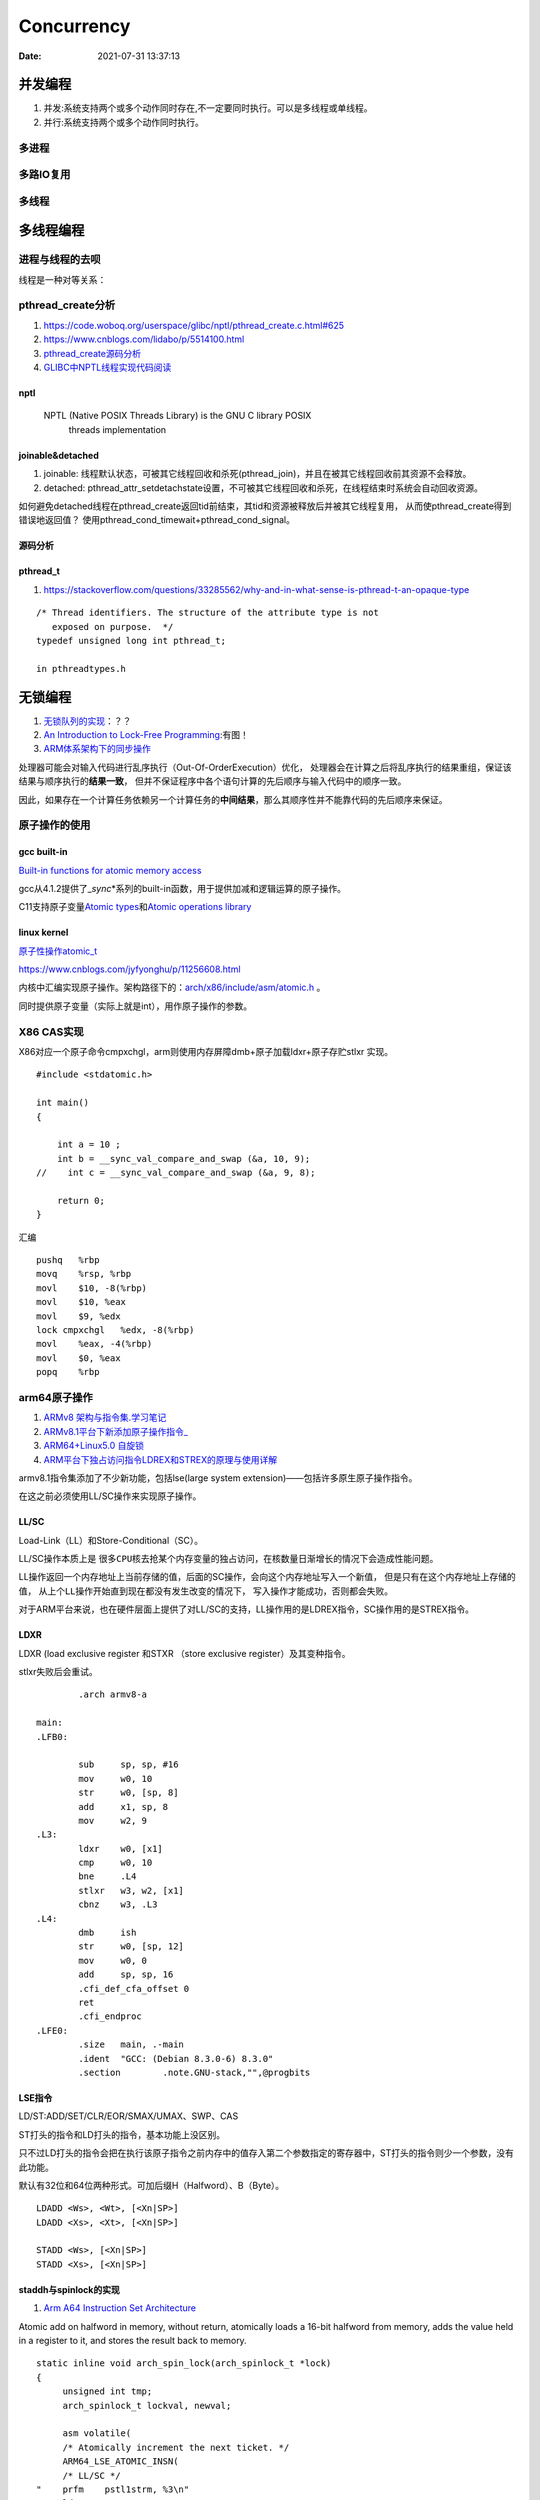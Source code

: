 
====================
Concurrency 
====================

:Date:   2021-07-31 13:37:13

并发编程
===========
1. 并发:系统支持两个或多个动作同时存在,不一定要同时执行。可以是多线程或单线程。
2. 并行:系统支持两个或多个动作同时执行。

多进程
-------

多路IO复用
----------

多线程
---------

多线程编程
============
进程与线程的去呗
----------------------
线程是一种对等关系：
 
pthread_create分析
-------------------
1. https://code.woboq.org/userspace/glibc/nptl/pthread_create.c.html#625
2. https://www.cnblogs.com/lidabo/p/5514100.html
3. `pthread_create源码分析 <https://blog.csdn.net/conansonic/article/details/77487925>`_
4. `GLIBC中NPTL线程实现代码阅读 <https://blog.csdn.net/hnwyllmm/article/details/45749063>`_


nptl
~~~~~~~~~
 NPTL (Native POSIX Threads Library) is the GNU C library POSIX
       threads implementation

joinable&detached
~~~~~~~~~~~~~~~~~~~
1. joinable: 线程默认状态，可被其它线程回收和杀死(pthread_join)，并且在被其它线程回收前其资源不会释放。
2. detached: pthread_attr_setdetachstate设置，不可被其它线程回收和杀死，在线程结束时系统会自动回收资源。

如何避免detached线程在pthread_create返回tid前结束，其tid和资源被释放后并被其它线程复用，
从而使pthread_create得到错误地返回值？ 
使用pthread_cond_timewait+pthread_cond_signal。

源码分析
~~~~~~~~~~~~


pthread_t
~~~~~~~~~~~~~~~~~~~
1. https://stackoverflow.com/questions/33285562/why-and-in-what-sense-is-pthread-t-an-opaque-type

::

   /* Thread identifiers. The structure of the attribute type is not
      exposed on purpose.  */
   typedef unsigned long int pthread_t;

   in pthreadtypes.h




无锁编程
========

1. `无锁队列的实现 <https://coolshell.cn/articles/8239.html>`__\ ：？？
2. `An Introduction to Lock-Free Programming <https://preshing.com/20120612/an-introduction-to-lock-free-programming/>`__:有图！
3. `ARM体系架构下的同步操作 <https://www.cnblogs.com/shangdawei/p/3915735.html>`__

处理器可能会对输入代码进行乱序执行（Out-Of-OrderExecution）优化，
处理器会在计算之后将乱序执行的结果重组，保证该结果与顺序执行的\ **结果一致**\ ，
但并不保证程序中各个语句计算的先后顺序与输入代码中的顺序一致。

因此，如果存在一个计算任务依赖另一个计算任务的\ **中间结果**\ ，那么其顺序性并不能靠代码的先后顺序来保证。

原子操作的使用
--------------

gcc built-in
~~~~~~~~~~~~

`Built-in functions for atomic memory
access <https://gcc.gnu.org/onlinedocs/gcc-4.1.2/gcc/Atomic-Builtins.html>`__

gcc从4.1.2提供了\_\ *sync*\ \*系列的built-in函数，用于提供加减和逻辑运算的原子操作。

C11支持原子变量\ `Atomic
types <https://en.cppreference.com/w/c/language/atomic>`__\ 和\ `Atomic
operations library <https://en.cppreference.com/w/c/atomic>`__

linux kernel
~~~~~~~~~~~~

`原子性操作atomic_t <https://blog.csdn.net/a775992553/article/details/8797474>`__

https://www.cnblogs.com/jyfyonghu/p/11256608.html

内核中汇编实现原子操作。架构路径下的：\ `arch/x86/include/asm/atomic.h <https://sbexr.rabexc.org/latest/sources/b6/c49b0975774d96.html>`__
。

同时提供原子变量（实际上就是int），用作原子操作的参数。

X86 CAS实现
------------

X86对应一个原子命令cmpxchgl，arm则使用内存屏障dmb+原子加载ldxr+原子存贮stlxr
实现。

::

   #include <stdatomic.h>

   int main()
   {

       int a = 10 ;
       int b = __sync_val_compare_and_swap (&a, 10, 9);
   //    int c = __sync_val_compare_and_swap (&a, 9, 8);

       return 0;
   }



汇编


::

   pushq   %rbp
   movq    %rsp, %rbp
   movl    $10, -8(%rbp)
   movl    $10, %eax
   movl    $9, %edx
   lock cmpxchgl   %edx, -8(%rbp)
   movl    %eax, -4(%rbp)
   movl    $0, %eax
   popq    %rbp






arm64原子操作
-------------------
1. `ARMv8 架构与指令集.学习笔记 <https://www.cnblogs.com/lvdongjie/p/6644821.html>`__
2. `ARMv8.1平台下新添加原子操作指令_  <https://blog.csdn.net/Roland_Sun/article/details/107552574>`__
3. `ARM64+Linux5.0 自旋锁  <https://blog.csdn.net/zhoutaopower/article/details/117966631>`__
4. `ARM平台下独占访问指令LDREX和STREX的原理与使用详解  <https://blog.csdn.net/Roland_Sun/article/details/47670099>`__

armv8.1指令集添加了不少新功能，包括lse(large system extension)——包括许多原生原子操作指令。

在这之前必须使用LL/SC操作来实现原子操作。


LL/SC
~~~~~~~~
Load-Link（LL）和Store-Conditional（SC）。

LL/SC操作本质上是 ``很多CPU核去抢某个内存变量的独占访问``，在核数量日渐增长的情况下会造成性能问题。

LL操作返回一个内存地址上当前存储的值，后面的SC操作，会向这个内存地址写入一个新值，
但是只有在这个内存地址上存储的值， ``从上个LL操作开始直到现在都没有发生改变的情况下``，
写入操作才能成功，否则都会失败。

对于ARM平台来说，也在硬件层面上提供了对LL/SC的支持，LL操作用的是LDREX指令，SC操作用的是STREX指令。

LDXR
~~~~~~~
LDXR (load exclusive register 和STXR （store exclusive register）及其变种指令。

stlxr失败后会重试。


::

           .arch armv8-a

   main:
   .LFB0:

           sub     sp, sp, #16
           mov     w0, 10
           str     w0, [sp, 8]
           add     x1, sp, 8
           mov     w2, 9
   .L3:
           ldxr    w0, [x1]
           cmp     w0, 10
           bne     .L4
           stlxr   w3, w2, [x1]
           cbnz    w3, .L3
   .L4:
           dmb     ish
           str     w0, [sp, 12]
           mov     w0, 0
           add     sp, sp, 16
           .cfi_def_cfa_offset 0
           ret
           .cfi_endproc
   .LFE0:
           .size   main, .-main
           .ident  "GCC: (Debian 8.3.0-6) 8.3.0"
           .section        .note.GNU-stack,"",@progbits



LSE指令
~~~~~~~~~~
LD/ST:ADD/SET/CLR/EOR/SMAX/UMAX、SWP、CAS 

ST打头的指令和LD打头的指令，基本功能上没区别。

只不过LD打头的指令会把在执行该原子指令之前内存中的值存入第二个参数指定的寄存器中，ST打头的指令则少一个参数，没有此功能。

默认有32位和64位两种形式。可加后缀H（Halfword）、B（Byte）。

::

   LDADD <Ws>, <Wt>, [<Xn|SP>]
   LDADD <Xs>, <Xt>, [<Xn|SP>]
    
   STADD <Ws>, [<Xn|SP>]
   STADD <Xs>, [<Xn|SP>]


staddh与spinlock的实现
~~~~~~~~~~~~~~~~~~~~~~~~
1. `Arm A64 Instruction Set Architecture  <https://developer.arm.com/documentation/ddi0596/2021-12/Base-Instructions/STADD--STADDL--Atomic-add-on-word-or-doubleword-in-memory--without-return--an-alias-of-LDADD--LDADDA--LDADDAL--LDADDL-?lang=en>`__

Atomic add on halfword in memory, without return, atomically loads a 16-bit halfword from memory, adds the value held in a register to it, and stores the result back to memory.

::

   static inline void arch_spin_lock(arch_spinlock_t *lock)
   {
   	unsigned int tmp;
   	arch_spinlock_t lockval, newval;
    
   	asm volatile(
   	/* Atomically increment the next ticket. */
   	ARM64_LSE_ATOMIC_INSN(
   	/* LL/SC */
   "	prfm	pstl1strm, %3\n"
   "1:	ldaxr	%w0, %3\n"
   "	add	%w1, %w0, %w5\n"
   "	stxr	%w2, %w1, %3\n"
   "	cbnz	%w2, 1b\n",
   	/* LSE atomics */
   "	mov	%w2, %w5\n"
   "	ldadda	%w2, %w0, %3\n"
   	__nops(3)
   	)
   	/* Did we get the lock? */
   "	eor	%w1, %w0, %w0, ror #16\n"
   "	cbz	%w1, 3f\n"
   	/*
   	 * No: spin on the owner. Send a local event to avoid missing an
   	 * unlock before the exclusive load.
   	 */
   "	sevl\n"
   "2:	wfe\n"
   "	ldaxrh	%w2, %4\n"
   "	eor	%w1, %w2, %w0, lsr #16\n"
   "	cbnz	%w1, 2b\n"
   	/* We got the lock. Critical section starts here. */
   "3:"
   	: "=&r" (lockval), "=&r" (newval), "=&r" (tmp), "+Q" (*lock)
   	: "Q" (lock->owner), "I" (1 << TICKET_SHIFT)
   	: "memory");
   }
    
   static inline void arch_spin_unlock(arch_spinlock_t *lock)
   {
   	unsigned long tmp;
    
   	asm volatile(ARM64_LSE_ATOMIC_INSN(
   	/* LL/SC */
   	"	ldrh	%w1, %0\n"
   	"	add	%w1, %w1, #1\n"
   	"	stlrh	%w1, %0",
   	/* LSE atomics */
   	"	mov	%w1, #1\n"
   	"	staddlh	%w1, %0\n"
   	__nops(1))
   	: "=Q" (lock->owner), "=&r" (tmp)
   	:
   	: "memory");
   }




ABA问题
---------

1. 进程P1在共享变量中读到值为A
2. P1被抢占了，进程P2执行
3. P2把共享变量里的值从A改成了B，再改回到A，此时被P1抢占。
4. P1回来看到共享变量里的值没有被改变，于是继续执行。

使用double-CAS解决。



锁
==========

自旋锁、互斥量、信号量的实现原理。

`自旋锁 <http://www.wowotech.net/kernel_synchronization/460.html>`__ ;
`Linux 单/多处理器下的内核同步与实现---自旋锁 <https://zhuanlan.zhihu.com/p/115748853>`__


可重入、异步信号安全、多线程安全
================================
为了解决两个问题：多线程并发和信号中断。

可重入函数
-------------
被多线程调用时，不会引用任何共享数据。

1. 135个，apue figure 10.4；
2. 后缀_r的函数或对应的替代函数，SUSv3；
3. 自己实现。

异步信号安全函数
~~~~~~~~~~~~~~~~
函数可重入或无法被信号处理函数中断。

实际上与apue的可重入列表一致，tlpi 21.1.2。

仅当非信号安全函数被信号处理函数中断，并且在信号处理函数中调用该非信号安全函数时才是不安全的。

1. 确保信号处理函数代码可重入，且只调用信号安全函数；
2. 主程序调用不安全函数或操作信号处理函数可能更新的共享变量时，阻塞信号传递。



.. figure:: ../images/SignalHandler.png

   信号处理器



线程安全函数
------------------
被多个并发线程反复调用时，一直产生正确的结果。

大部分linux函数都是线程安全的，只有少部分不安全(见apue figure 12.9、tlpi 31.1、csapp figure 12-41.)

线程不安全函数：

1. 不保护共享变量；
2. 保持跨越多个调用的状态的函数。只能重新实现，如rand；
3. 返回指向静态变量的指针的函数。大部分属于此类，可用加锁-复制来实现线程安全版本；
4. 调用线程不安全函数的函数（可能导致不安全）。
   若调用2中的函数，则必定不安全，若调用1、3则可使用互斥锁保护以实现线程安全。


线程安全函数包括：

1. 可重入函数；
2. 对临界区进行保护(解决的是并发问题)；